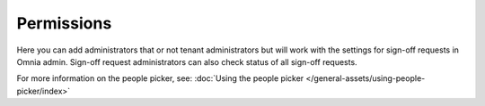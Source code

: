 Permissions
=============================================

Here you can add administrators that or not tenant administrators but will work with the settings for sign-off requests in Omnia admin. Sign-off request administrators can also check status of all sign-off requests.

.. image:: sign-off-permission.png

For more information on the people picker, see: :doc:`Using the people picker </general-assets/using-people-picker/index>`

